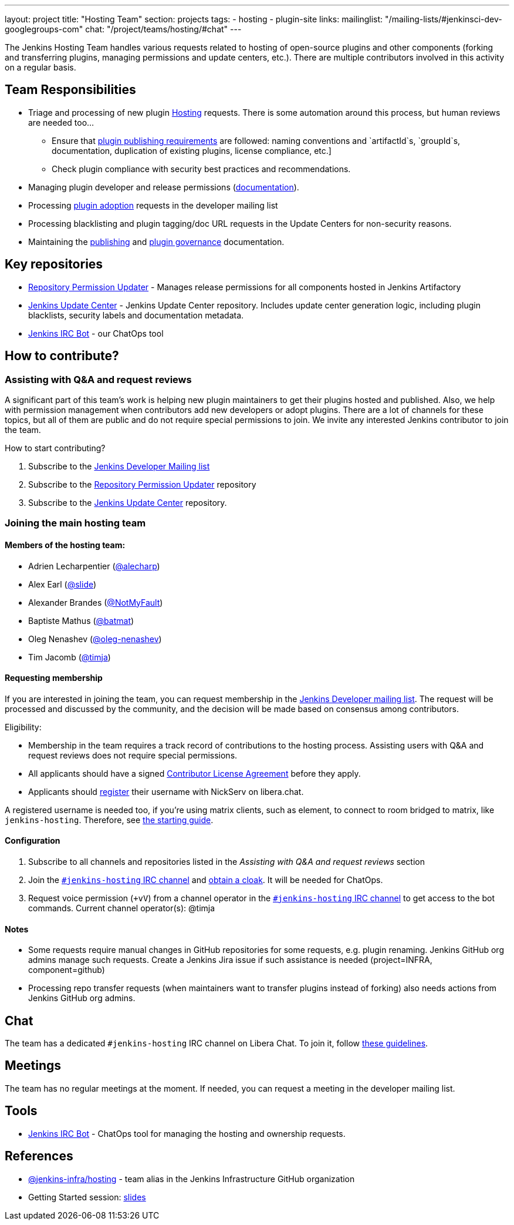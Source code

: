 ---
layout: project
title: "Hosting Team"
section: projects
tags:
- hosting
- plugin-site
links:
  mailinglist: "/mailing-lists/#jenkinsci-dev-googlegroups-com"
  chat: "/project/teams/hosting/#chat"
---

The Jenkins Hosting Team handles various requests related to hosting of open-source plugins and other components (forking and transferring plugins, managing permissions and update centers, etc.).
There are multiple contributors involved in this activity on a regular basis.

== Team Responsibilities

* Triage and processing of new plugin link:https://github.com/jenkins-infra/repository-permissions-updater/issues?q=is%3Aissue+is%3Aopen++label%3Ahosting-request+[Hosting] requests.
  There is some automation around this process, but human reviews are needed too...
** Ensure that link:/doc/developer/publishing/preparation[plugin publishing requirements] are followed:
naming conventions and `artifactId`s, `groupId`s, documentation, duplication of existing plugins, license compliance, etc.]
** Check plugin compliance with security best practices and recommendations.
* Managing plugin developer and release permissions (link:/doc/developer/plugin-governance/managing-permissions/[documentation]).
* Processing link:/doc/developer/plugin-governance/adopt-a-plugin/[plugin adoption] requests in the developer mailing list
* Processing blacklisting and plugin tagging/doc URL requests in the Update Centers for non-security reasons.
* Maintaining the link:/doc/developer/publishing[publishing] and link:/doc/developer/plugin-governance/[plugin governance] documentation.

== Key repositories

* link:https://github.com/jenkins-infra/repository-permissions-updater[Repository Permission Updater] - Manages release permissions for all components hosted in Jenkins Artifactory
* link:https://github.com/jenkins-infra/update-center2[Jenkins Update Center] - Jenkins Update Center repository.
  Includes update center generation logic, including plugin blacklists, security labels and documentation metadata.
* link:https://github.com/jenkins-infra/ircbot[Jenkins IRC Bot] - our ChatOps tool

== How to contribute?

=== Assisting with Q&A and request reviews

A significant part of this team's work is helping new plugin maintainers to get their plugins hosted and published.
Also, we help with permission management when contributors add new developers or adopt plugins.
There are a lot of channels for these topics, but all of them are public and do not require special permissions to join.
We invite any interested Jenkins contributor to join the team.

How to start contributing?

. Subscribe to the link:/mailing-lists/#jenkinsci-dev-googlegroups-com[Jenkins Developer Mailing list]
. Subscribe to the link:https://github.com/jenkins-infra/repository-permissions-updater/[Repository Permission Updater] repository
. Subscribe to the link:https://github.com/jenkins-infra/update-center2[Jenkins Update Center] repository.

=== Joining the main hosting team

==== Members of the hosting team:
* Adrien Lecharpentier (link:https://github.com/alecharp[@alecharp])
* Alex Earl (link:https://github.com/slide[@slide])
* Alexander Brandes (link:https://github.com/NotMyFault[@NotMyFault])
* Baptiste Mathus (link:https://github.com/batmat[@batmat])
* Oleg Nenashev (link:https://github.com/oleg-nenashev[@oleg-nenashev])
* Tim Jacomb (link:https://github.com/timja[@timja])

==== Requesting membership

If you are interested in joining the team, 
you can request membership in the link:https://groups.google.com/d/forum/jenkinsci-dev[Jenkins Developer mailing list].
The request will be processed and discussed by the community, and the decision will be made based on consensus among contributors.

Eligibility:

* Membership in the team requires a track record of contributions to the hosting process.
  Assisting users with Q&A and request reviews does not require special permissions.
* All applicants should have a signed link:https://github.com/jenkinsci/infra-cla[Contributor License Agreement] before they apply.
* Applicants should link:https://libera.chat/guides/registration[register] their username with NickServ on libera.chat.

A registered username is needed too, if you're using matrix clients, such as element, to connect to room bridged to matrix, like `jenkins-hosting`. Therefore, see link:https://matrix-org.github.io/matrix-appservice-irc/latest/usage.html[the starting guide].

==== Configuration

. Subscribe to all channels and repositories listed in the _Assisting with Q&A and request reviews_ section
. Join the link:/chat/[`#jenkins-hosting` IRC channel] and link:/chat/#cloaks[obtain a cloak].
  It will be needed for ChatOps.
. Request voice permission (`+vV`) from a channel operator in the link:/chat/[`#jenkins-hosting` IRC channel] to get access to the bot commands.
Current channel operator(s):
@timja

==== Notes

* Some requests require manual changes in GitHub repositories for some requests, e.g. plugin renaming.
  Jenkins GitHub org admins manage such requests.
  Create a Jenkins Jira issue if such assistance is needed (project=INFRA, component=github)
* Processing repo transfer requests (when maintainers want to transfer plugins instead of forking) also needs actions from Jenkins GitHub org admins.

== Chat

The team has a dedicated `#jenkins-hosting` IRC channel on Libera Chat.
To join it, follow link:/chat/[these guidelines].

== Meetings

The team has no regular meetings at the moment.
If needed, you can request a meeting in the developer mailing list.

== Tools

* link:/projects/infrastructure/ircbot/[Jenkins IRC Bot] - ChatOps tool for managing the hosting and ownership requests.

== References

* link:https://github.com/orgs/jenkins-infra/teams/hosting[@jenkins-infra/hosting] - team alias in the Jenkins Infrastructure GitHub organization
* Getting Started session:
  link:https://docs.google.com/presentation/d/1bf80nEjbllitdzEM-p00tdr521In5u16GwdTQRI7_ag/edit?usp=sharing[slides]
